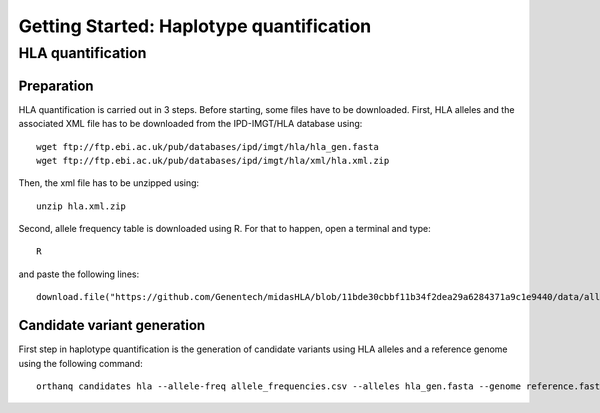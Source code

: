 Getting Started: Haplotype quantification
======================================================

HLA quantification
********

Preparation
-----------------

HLA quantification is carried out in 3 steps. Before starting, some files have to be downloaded. First, HLA alleles and the associated XML file has to be downloaded from the IPD-IMGT/HLA database using::

  wget ftp://ftp.ebi.ac.uk/pub/databases/ipd/imgt/hla/hla_gen.fasta
  wget ftp://ftp.ebi.ac.uk/pub/databases/ipd/imgt/hla/xml/hla.xml.zip

Then, the xml file has to be unzipped using::

  unzip hla.xml.zip

Second, allele frequency table is downloaded using R. For that to happen, open a terminal and type::

  R

and paste the following lines::

  download.file("https://github.com/Genentech/midasHLA/blob/11bde30cbbf11b34f2dea29a6284371a9c1e9440/data/allele_frequencies.rda?raw=true", "allele_frequencies.csv")

Candidate variant generation
-----------------

First step in haplotype quantification is the generation of candidate variants using HLA alleles and a reference genome using the following command::

      orthanq candidates hla --allele-freq allele_frequencies.csv --alleles hla_gen.fasta --genome reference.fasta --xml hla.xml
